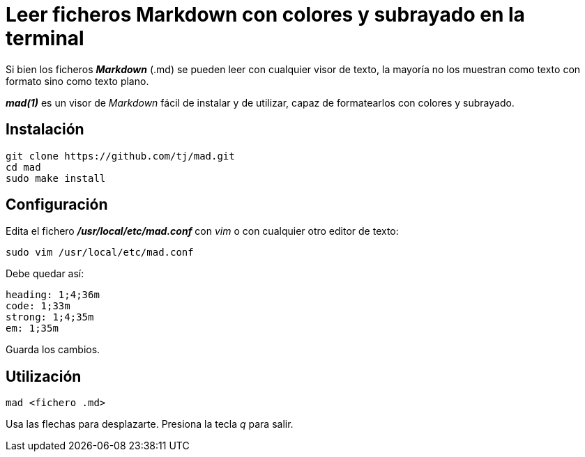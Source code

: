 = Leer ficheros Markdown con colores y subrayado en la terminal
:published_at: 2015-11-22
:hp-tags: Markdown, mad(1)
:hp-alt-title: Mostrar ficheros Markdown formateados en la terminal 

Si bien los ficheros *_Markdown_* (.md) se pueden leer con cualquier visor de texto, la mayoría no los muestran como texto con formato sino como texto plano. +

*_mad(1)_* es un visor de _Markdown_ fácil de instalar y de utilizar, capaz de formatearlos con colores y subrayado.

== Instalación

----
git clone https://github.com/tj/mad.git
cd mad
sudo make install
----

== Configuración

Edita el fichero *_/usr/local/etc/mad.conf_* con _vim_ o con cualquier otro editor de texto:

----
sudo vim /usr/local/etc/mad.conf
----

Debe quedar así:

----
heading: 1;4;36m
code: 1;33m
strong: 1;4;35m
em: 1;35m
----

Guarda los cambios.

== Utilización

----
mad <fichero .md>
----

Usa las flechas para desplazarte. Presiona la tecla _q_ para salir.